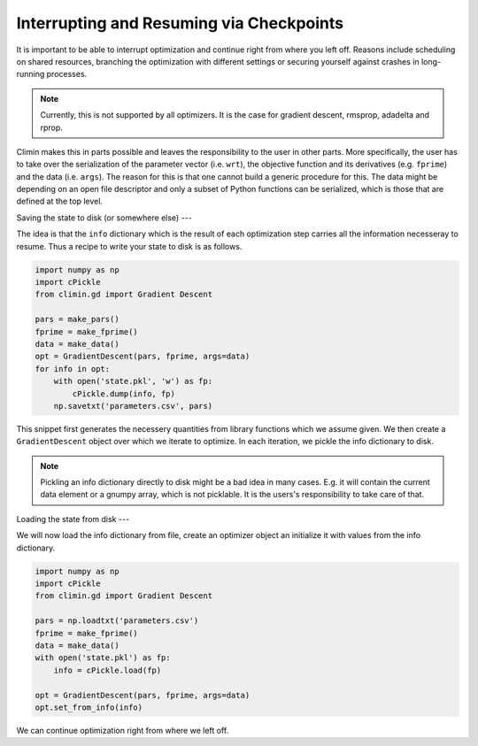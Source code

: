 Interrupting and Resuming via Checkpoints
=========================================

It is important to be able to interrupt optimization and continue right from
where you left off. Reasons include scheduling on shared resources, branching 
the optimization with different settings or securing yourself against crashes
in long-running processes.

.. note:: Currently, this is not supported by all optimizers. It is the case for gradient
          descent, rmsprop, adadelta and rprop.

Climin makes this in parts possible and leaves the responsibility to the user in
other parts. More specifically, the user has to take over the serialization of
the parameter vector (i.e. ``wrt``), the objective function and its derivatives
(e.g. ``fprime``) and the data (i.e. ``args``). The reason for this is that
one cannot build a generic procedure for this. The data might be depending
on an open file descriptor and only a subset of Python functions can be
serialized, which is those that are defined at the top level.

Saving the state to disk (or somewhere else)
---

The idea is that the ``info`` dictionary which is the result of each
optimization step carries all the information necesseray to resume. Thus a
recipe to write your state to disk is as follows.

.. code-block:: python

   import numpy as np
   import cPickle
   from climin.gd import Gradient Descent

   pars = make_pars()
   fprime = make_fprime()
   data = make_data()
   opt = GradientDescent(pars, fprime, args=data)
   for info in opt:
       with open('state.pkl', 'w') as fp:
           cPickle.dump(info, fp)
       np.savetxt('parameters.csv', pars)

This snippet first generates the necessery quantities from library functions
which we assume given. We then create a ``GradientDescent`` object over which we
iterate to optimize. In each iteration, we pickle the info dictionary to disk.

.. note:: Pickling an info dictionary directly to disk might be a bad idea in
          many cases. E.g. it will contain the current data element or a gnumpy
          array, which is not picklable. It is the users's responsibility to
          take care of that.


Loading the state from disk
---

We will now load the info dictionary from file, create an optimizer object an
initialize it with values from the info dictionary.

.. code-block:: python

   import numpy as np
   import cPickle
   from climin.gd import Gradient Descent

   pars = np.loadtxt('parameters.csv')
   fprime = make_fprime()
   data = make_data()
   with open('state.pkl') as fp:
       info = cPickle.load(fp)

   opt = GradientDescent(pars, fprime, args=data)
   opt.set_from_info(info)

We can continue optimization right from where we left off.

